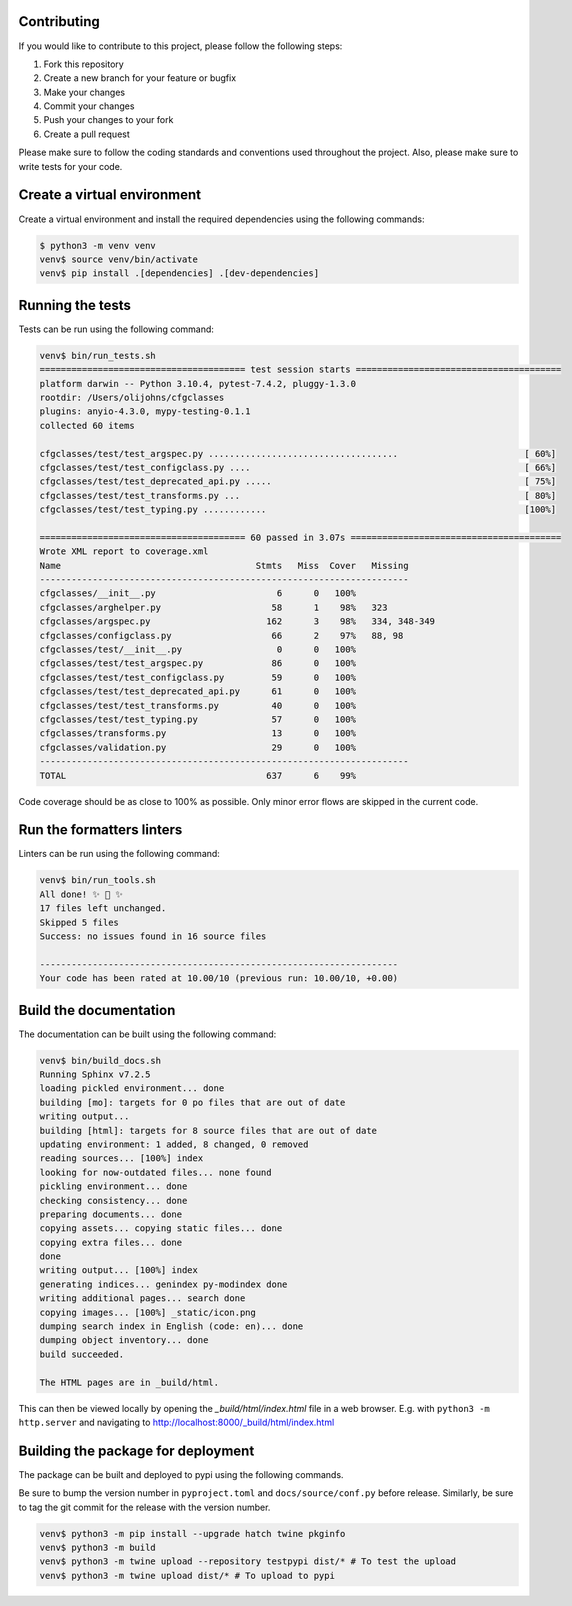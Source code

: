 .. cfgclasses contribution documatation file

Contributing
============

If you would like to contribute to this project, please follow the following steps:

1. Fork this repository
2. Create a new branch for your feature or bugfix
3. Make your changes
4. Commit your changes
5. Push your changes to your fork
6. Create a pull request

Please make sure to follow the coding standards and conventions used throughout the project. Also, please make sure to write tests for your code.

Create a virtual environment
============================
Create a virtual environment and install the required dependencies using the following commands:

.. code-block:: bash

    $ python3 -m venv venv
    venv$ source venv/bin/activate
    venv$ pip install .[dependencies] .[dev-dependencies]

Running the tests
=================
Tests can be run using the following command:

.. code-block:: bash

    venv$ bin/run_tests.sh
    ======================================= test session starts =======================================
    platform darwin -- Python 3.10.4, pytest-7.4.2, pluggy-1.3.0
    rootdir: /Users/olijohns/cfgclasses
    plugins: anyio-4.3.0, mypy-testing-0.1.1
    collected 60 items

    cfgclasses/test/test_argspec.py ....................................                        [ 60%]
    cfgclasses/test/test_configclass.py ....                                                    [ 66%]
    cfgclasses/test/test_deprecated_api.py .....                                                [ 75%]
    cfgclasses/test/test_transforms.py ...                                                      [ 80%]
    cfgclasses/test/test_typing.py ............                                                 [100%]

    ======================================= 60 passed in 3.07s ========================================
    Wrote XML report to coverage.xml
    Name                                     Stmts   Miss  Cover   Missing
    ----------------------------------------------------------------------
    cfgclasses/__init__.py                       6      0   100%
    cfgclasses/arghelper.py                     58      1    98%   323
    cfgclasses/argspec.py                      162      3    98%   334, 348-349
    cfgclasses/configclass.py                   66      2    97%   88, 98
    cfgclasses/test/__init__.py                  0      0   100%
    cfgclasses/test/test_argspec.py             86      0   100%
    cfgclasses/test/test_configclass.py         59      0   100%
    cfgclasses/test/test_deprecated_api.py      61      0   100%
    cfgclasses/test/test_transforms.py          40      0   100%
    cfgclasses/test/test_typing.py              57      0   100%
    cfgclasses/transforms.py                    13      0   100%
    cfgclasses/validation.py                    29      0   100%
    ----------------------------------------------------------------------
    TOTAL                                      637      6    99%

Code coverage should be as close to 100% as possible. Only minor error flows are skipped in the current code.

Run the formatters linters
==========================
Linters can be run using the following command:

.. code-block:: bash

    venv$ bin/run_tools.sh
    All done! ✨ 🍰 ✨
    17 files left unchanged.
    Skipped 5 files
    Success: no issues found in 16 source files

    --------------------------------------------------------------------
    Your code has been rated at 10.00/10 (previous run: 10.00/10, +0.00)

Build the documentation
=======================
The documentation can be built using the following command:

.. code-block:: bash

    venv$ bin/build_docs.sh
    Running Sphinx v7.2.5
    loading pickled environment... done
    building [mo]: targets for 0 po files that are out of date
    writing output...
    building [html]: targets for 8 source files that are out of date
    updating environment: 1 added, 8 changed, 0 removed
    reading sources... [100%] index
    looking for now-outdated files... none found
    pickling environment... done
    checking consistency... done
    preparing documents... done
    copying assets... copying static files... done
    copying extra files... done
    done
    writing output... [100%] index
    generating indices... genindex py-modindex done
    writing additional pages... search done
    copying images... [100%] _static/icon.png
    dumping search index in English (code: en)... done
    dumping object inventory... done
    build succeeded.

    The HTML pages are in _build/html.

This can then be viewed locally by opening the `_build/html/index.html` file in a web browser.
E.g. with ``python3 -m http.server`` and navigating to http://localhost:8000/_build/html/index.html

Building the package for deployment
===================================
The package can be built and deployed to pypi using the following commands.

Be sure to bump the version number in ``pyproject.toml`` and ``docs/source/conf.py`` before release.
Similarly, be sure to tag the git commit for the release with the version number.

.. code-block:: bash

    venv$ python3 -m pip install --upgrade hatch twine pkginfo
    venv$ python3 -m build
    venv$ python3 -m twine upload --repository testpypi dist/* # To test the upload
    venv$ python3 -m twine upload dist/* # To upload to pypi

